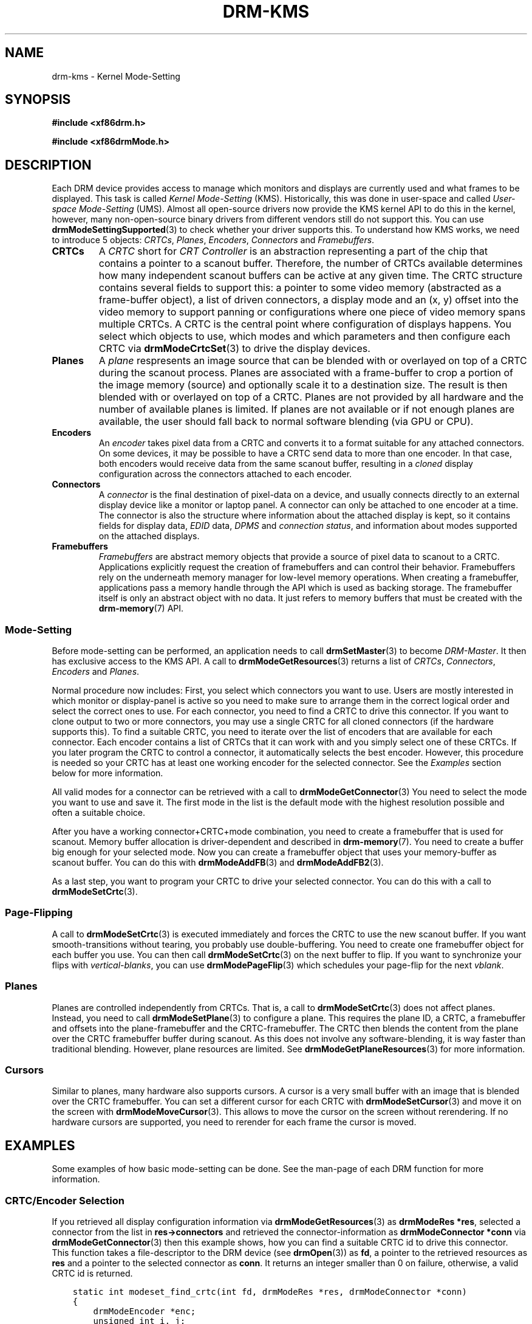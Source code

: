 .\" Man page generated from reStructuredText.
.
.
.nr rst2man-indent-level 0
.
.de1 rstReportMargin
\\$1 \\n[an-margin]
level \\n[rst2man-indent-level]
level margin: \\n[rst2man-indent\\n[rst2man-indent-level]]
-
\\n[rst2man-indent0]
\\n[rst2man-indent1]
\\n[rst2man-indent2]
..
.de1 INDENT
.\" .rstReportMargin pre:
. RS \\$1
. nr rst2man-indent\\n[rst2man-indent-level] \\n[an-margin]
. nr rst2man-indent-level +1
.\" .rstReportMargin post:
..
.de UNINDENT
. RE
.\" indent \\n[an-margin]
.\" old: \\n[rst2man-indent\\n[rst2man-indent-level]]
.nr rst2man-indent-level -1
.\" new: \\n[rst2man-indent\\n[rst2man-indent-level]]
.in \\n[rst2man-indent\\n[rst2man-indent-level]]u
..
.TH "DRM-KMS" 7 "September 2012" "" "Direct Rendering Manager"
.SH NAME
drm-kms \- Kernel Mode-Setting
.SH SYNOPSIS
.sp
\fB#include <xf86drm.h>\fP
.sp
\fB#include <xf86drmMode.h>\fP
.SH DESCRIPTION
.sp
Each DRM device provides access to manage which monitors and displays are
currently used and what frames to be displayed. This task is called \fIKernel
Mode\-Setting\fP (KMS). Historically, this was done in user\-space and called
\fIUser\-space Mode\-Setting\fP (UMS). Almost all open\-source drivers now provide the
KMS kernel API to do this in the kernel, however, many non\-open\-source binary
drivers from different vendors still do not support this. You can use
\fBdrmModeSettingSupported\fP(3) to check whether your driver supports this. To
understand how KMS works, we need to introduce 5 objects: \fICRTCs\fP, \fIPlanes\fP,
\fIEncoders\fP, \fIConnectors\fP and \fIFramebuffers\fP\&.
.INDENT 0.0
.TP
.B CRTCs
A \fICRTC\fP short for \fICRT Controller\fP is an abstraction representing a part of
the chip that contains a pointer to a scanout buffer.  Therefore, the number
of CRTCs available determines how many independent scanout buffers can be
active at any given time. The CRTC structure contains several fields to
support this: a pointer to some video memory (abstracted as a frame\-buffer
object), a list of driven connectors, a display mode and an (x, y) offset
into the video memory to support panning or configurations where one piece
of video memory spans multiple CRTCs. A CRTC is the central point where
configuration of displays happens. You select which objects to use, which
modes and which parameters and then configure each CRTC via
\fBdrmModeCrtcSet\fP(3) to drive the display devices.
.TP
.B Planes
A \fIplane\fP respresents an image source that can be blended with or overlayed
on top of a CRTC during the scanout process. Planes are associated with a
frame\-buffer to crop a portion of the image memory (source) and optionally
scale it to a destination size. The result is then blended with or overlayed
on top of a CRTC. Planes are not provided by all hardware and the number of
available planes is limited. If planes are not available or if not enough
planes are available, the user should fall back to normal software blending
(via GPU or CPU).
.TP
.B Encoders
An \fIencoder\fP takes pixel data from a CRTC and converts it to a format
suitable for any attached connectors. On some devices, it may be possible to
have a CRTC send data to more than one encoder. In that case, both encoders
would receive data from the same scanout buffer, resulting in a \fIcloned\fP
display configuration across the connectors attached to each encoder.
.TP
.B Connectors
A \fIconnector\fP is the final destination of pixel\-data on a device, and
usually connects directly to an external display device like a monitor or
laptop panel. A connector can only be attached to one encoder at a time. The
connector is also the structure where information about the attached display
is kept, so it contains fields for display data, \fIEDID\fP data, \fIDPMS\fP and
\fIconnection status\fP, and information about modes supported on the attached
displays.
.TP
.B Framebuffers
\fIFramebuffers\fP are abstract memory objects that provide a source of pixel
data to scanout to a CRTC. Applications explicitly request the creation of
framebuffers and can control their behavior. Framebuffers rely on the
underneath memory manager for low\-level memory operations. When creating a
framebuffer, applications pass a memory handle through the API which is used
as backing storage. The framebuffer itself is only an abstract object with
no data. It just refers to memory buffers that must be created with the
\fBdrm\-memory\fP(7) API.
.UNINDENT
.SS Mode\-Setting
.sp
Before mode\-setting can be performed, an application needs to call
\fBdrmSetMaster\fP(3) to become \fIDRM\-Master\fP\&. It then has exclusive access to
the KMS API. A call to \fBdrmModeGetResources\fP(3) returns a list of \fICRTCs\fP,
\fIConnectors\fP, \fIEncoders\fP and \fIPlanes\fP\&.
.sp
Normal procedure now includes: First, you select which connectors you want to
use. Users are mostly interested in which monitor or display\-panel is active so
you need to make sure to arrange them in the correct logical order and select
the correct ones to use. For each connector, you need to find a CRTC to drive
this connector. If you want to clone output to two or more connectors, you may
use a single CRTC for all cloned connectors (if the hardware supports this). To
find a suitable CRTC, you need to iterate over the list of encoders that are
available for each connector. Each encoder contains a list of CRTCs that it can
work with and you simply select one of these CRTCs. If you later program the
CRTC to control a connector, it automatically selects the best encoder.
However, this procedure is needed so your CRTC has at least one working encoder
for the selected connector. See the \fIExamples\fP section below for more
information.
.sp
All valid modes for a connector can be retrieved with a call to
\fBdrmModeGetConnector\fP(3) You need to select the mode you want to use and save it.
The first mode in the list is the default mode with the highest resolution
possible and often a suitable choice.
.sp
After you have a working connector+CRTC+mode combination, you need to create a
framebuffer that is used for scanout. Memory buffer allocation is
driver\-dependent and described in \fBdrm\-memory\fP(7). You need to create a
buffer big enough for your selected mode. Now you can create a framebuffer
object that uses your memory\-buffer as scanout buffer. You can do this with
\fBdrmModeAddFB\fP(3) and \fBdrmModeAddFB2\fP(3).
.sp
As a last step, you want to program your CRTC to drive your selected connector.
You can do this with a call to \fBdrmModeSetCrtc\fP(3).
.SS Page\-Flipping
.sp
A call to \fBdrmModeSetCrtc\fP(3) is executed immediately and forces the CRTC
to use the new scanout buffer. If you want smooth\-transitions without tearing,
you probably use double\-buffering. You need to create one framebuffer object
for each buffer you use. You can then call \fBdrmModeSetCrtc\fP(3) on the next
buffer to flip. If you want to synchronize your flips with \fIvertical\-blanks\fP,
you can use \fBdrmModePageFlip\fP(3) which schedules your page\-flip for the
next \fIvblank\fP\&.
.SS Planes
.sp
Planes are controlled independently from CRTCs. That is, a call to
\fBdrmModeSetCrtc\fP(3) does not affect planes. Instead, you need to call
\fBdrmModeSetPlane\fP(3) to configure a plane. This requires the plane ID, a
CRTC, a framebuffer and offsets into the plane\-framebuffer and the
CRTC\-framebuffer. The CRTC then blends the content from the plane over the CRTC
framebuffer buffer during scanout. As this does not involve any
software\-blending, it is way faster than traditional blending. However, plane
resources are limited. See \fBdrmModeGetPlaneResources\fP(3) for more
information.
.SS Cursors
.sp
Similar to planes, many hardware also supports cursors. A cursor is a very
small buffer with an image that is blended over the CRTC framebuffer. You can
set a different cursor for each CRTC with \fBdrmModeSetCursor\fP(3) and move it
on the screen with \fBdrmModeMoveCursor\fP(3).  This allows to move the cursor
on the screen without rerendering. If no hardware cursors are supported, you
need to rerender for each frame the cursor is moved.
.SH EXAMPLES
.sp
Some examples of how basic mode\-setting can be done. See the man\-page of each
DRM function for more information.
.SS CRTC/Encoder Selection
.sp
If you retrieved all display configuration information via
\fBdrmModeGetResources\fP(3) as \fBdrmModeRes *res\fP, selected a connector from
the list in \fBres\->connectors\fP and retrieved the connector\-information as
\fBdrmModeConnector *conn\fP via \fBdrmModeGetConnector\fP(3) then this example
shows, how you can find a suitable CRTC id to drive this connector. This
function takes a file\-descriptor to the DRM device (see \fBdrmOpen\fP(3)) as
\fBfd\fP, a pointer to the retrieved resources as \fBres\fP and a pointer to the
selected connector as \fBconn\fP\&. It returns an integer smaller than 0 on
failure, otherwise, a valid CRTC id is returned.
.INDENT 0.0
.INDENT 3.5
.sp
.nf
.ft C
static int modeset_find_crtc(int fd, drmModeRes *res, drmModeConnector *conn)
{
    drmModeEncoder *enc;
    unsigned int i, j;

    /* iterate all encoders of this connector */
    for (i = 0; i < conn\->count_encoders; ++i) {
        enc = drmModeGetEncoder(fd, conn\->encoders[i]);
        if (!enc) {
            /* cannot retrieve encoder, ignoring... */
            continue;
        }

        /* iterate all global CRTCs */
        for (j = 0; j < res\->count_crtcs; ++j) {
            /* check whether this CRTC works with the encoder */
            if (!(enc\->possible_crtcs & (1 << j)))
                continue;


            /* Here you need to check that no other connector
             * currently uses the CRTC with id \(dqcrtc\(dq. If you intend
             * to drive one connector only, then you can skip this
             * step. Otherwise, simply scan your list of configured
             * connectors and CRTCs whether this CRTC is already
             * used. If it is, then simply continue the search here. */
            if (res\->crtcs[j] \(dqis unused\(dq) {
                drmModeFreeEncoder(enc);
                return res\->crtcs[j];
            }
        }

        drmModeFreeEncoder(enc);
    }

    /* cannot find a suitable CRTC */
    return \-ENOENT;
}
.ft P
.fi
.UNINDENT
.UNINDENT
.SH REPORTING BUGS
.sp
Bugs in this manual should be reported to
\fI\%https://gitlab.freedesktop.org/mesa/drm/\-/issues\fP
.SH SEE ALSO
.sp
\fBdrm\fP(7), \fBdrm\-memory\fP(7), \fBdrmModeGetResources\fP(3),
\fBdrmModeGetConnector\fP(3), \fBdrmModeGetEncoder\fP(3),
\fBdrmModeGetCrtc\fP(3), \fBdrmModeSetCrtc\fP(3), \fBdrmModeGetFB\fP(3),
\fBdrmModeAddFB\fP(3), \fBdrmModeAddFB2\fP(3), \fBdrmModeRmFB\fP(3),
\fBdrmModePageFlip\fP(3), \fBdrmModeGetPlaneResources\fP(3),
\fBdrmModeGetPlane\fP(3), \fBdrmModeSetPlane\fP(3), \fBdrmModeSetCursor\fP(3),
\fBdrmModeMoveCursor\fP(3), \fBdrmSetMaster\fP(3), \fBdrmAvailable\fP(3),
\fBdrmCheckModesettingSupported\fP(3), \fBdrmOpen\fP(3)
.\" Generated by docutils manpage writer.
.
